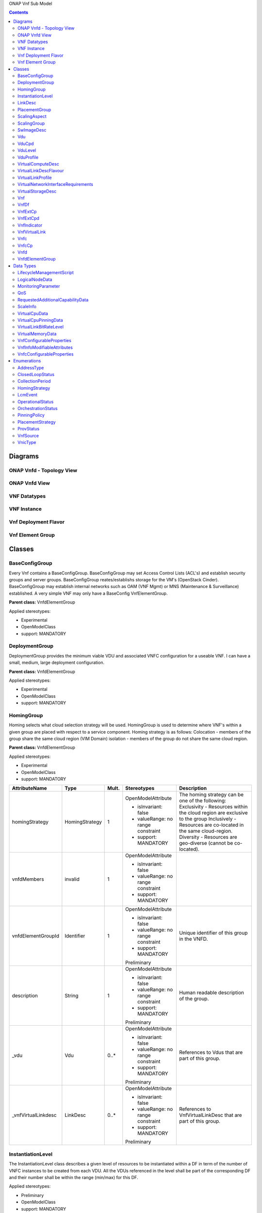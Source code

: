 .. Copyright 2018 (China Mobile)
.. This file is licensed under the CREATIVE COMMONS ATTRIBUTION 4.0 INTERNATIONAL LICENSE
.. Full license text at https://creativecommons.org/licenses/by/4.0/legalcode

ONAP Vnf Sub Model

.. contents::
   :depth: 3
..

Diagrams
========

ONAP Vnfd - Topology View
~~~~~~~~~~~~~~~~~~~~~~~~~

ONAP Vnfd View
~~~~~~~~~~~~~~

VNF Datatypes
~~~~~~~~~~~~~

VNF Instance
~~~~~~~~~~~~

Vnf Deployment Flavor
~~~~~~~~~~~~~~~~~~~~~

Vnf Element Group
~~~~~~~~~~~~~~~~~

Classes
=======

BaseConfigGroup
~~~~~~~~~~~~~~~

Every Vnf contains a BaseConfigGroup. BaseConfigGroup may set Access
Control Lists (ACL's) and establish security groups and server groups.
BaseConfigGroup reates/establishs storage for the VM's (OpenStack
Cinder). BaseConfigGroup may establish internal networks such as OAM
(VNF Mgmt) or MNS (Maintenance & Surveillance) established. A very
simple VNF may only have a BaseConfig VnfElementGroup.

**Parent class:** VnfdElementGroup

Applied stereotypes:

-  Experimental

-  OpenModelClass

-  support: MANDATORY

DeploymentGroup
~~~~~~~~~~~~~~~

DeploymentGroup provides the minimum viable VDU and associated VNFC
configuration for a useable VNF. I can have a small, medium, large
deployment configuration.

**Parent class:** VnfdElementGroup

Applied stereotypes:

-  Experimental

-  OpenModelClass

-  support: MANDATORY

HomingGroup
~~~~~~~~~~~

Homing selects what cloud selection strategy will be used. HomingGroup
is used to determine where VNF's within a given group are placed with
respect to a service component. Homing strategy is as follows:
Colocation - members of the group share the same cloud region (VIM
Domain) isolation - members of the group do not share the same cloud
region.

**Parent class:** VnfdElementGroup

Applied stereotypes:

-  Experimental

-  OpenModelClass

-  support: MANDATORY

.. list-table::
   :header-rows: 1

   * - **AttributeName**
     - **Type**
     - **Mult.**
     - **Stereotypes**
     - **Description**

   * - homingStrategy
     - HomingStrategy
     - 1
     - OpenModelAttribute

       -  isInvariant: false
       -  valueRange: no range constraint
       -  support: MANDATORY
     - The homing strategy can be one of the following:
       Exclusivity \- Resources within the cloud region are exclusive to the group
       Inclusively \- Resources are co-located in the same cloud-region.
       Diversity \- Resources are geo-diverse (cannot be co-located).

   * - vnfdMembers
     - invalid
     - 1
     - OpenModelAttribute

       -  isInvariant: false
       -  valueRange: no range constraint
       -  support: MANDATORY
     -

   * - vnfdElementGroupId
     - Identifier
     - 1
     - OpenModelAttribute

       -  isInvariant: false
       -  valueRange: no range constraint
       -  support: MANDATORY

       Preliminary
     - Unique identifier of this group in the VNFD.

   * - description
     - String
     - 1
     - OpenModelAttribute

       -  isInvariant: false
       -  valueRange: no range constraint
       -  support: MANDATORY

       Preliminary
     - Human readable description of the group.

   * - \_vdu
     - Vdu
     - 0..\*
     - OpenModelAttribute

       -  isInvariant: false
       -  valueRange: no range constraint
       -  support: MANDATORY

       Preliminary
     - References to Vdus that are part of this group.

   * - \_vnfVirtualLinkdesc
     - LinkDesc
     - 0..\*
     - OpenModelAttribute

       -  isInvariant: false
       -  valueRange: no range constraint
       -  support: MANDATORY

       Preliminary
     - References to VnfVirtualLinkDesc that are part of this group.


InstantiationLevel
~~~~~~~~~~~~~~~~~~

The InstantiationLevel class describes a given level of resources to be
instantiated within a DF in term of the number of VNFC instances to be
created from each VDU. All the VDUs referenced in the level shall be
part of the corresponding DF and their number shall be within the range
(min/max) for this DF.

Applied stereotypes:

-  Preliminary

-  OpenModelClass

-  support: MANDATORY

.. list-table::
   :header-rows: 1


   * - **AttributeName**
     - **Type**
     - **Mult.**
     - **Stereotypes**
     - **Description**

   * - levelId
     - Identifier
     - 1
     - OpenModelAttribute

       -  isInvariant: false
       -  valueRange: no range constraint
       -  support: MANDATORY

       Preliminary
     - Uniquely identifies a level with the DF.

   * - description
     - String
     - 1
     - OpenModelAttribute

       -  isInvariant: false
       -  valueRange: no range constraint
       -  support: MANDATORY

       Preliminary
     - Human readable description of the level.

   * - scaleInfo
     - ScaleInfo
     - 0..\*
     - OpenModelAttribute

       -  isInvariant: false
       -  valueRange: no range constraint
       -  support: MANDATORY

       Preliminary
     - Represents for each aspect the scale level that corresponds to this instantiationlevel.
       scaleInfo shall be present if the VNF supports scaling.

   * - \_vduLevel
     - VduLevel
     - 1..\*
     - OpenModelAttribute

       -  isInvariant: false
       -  valueRange: no range constraint
       -  support: MANDATORY

       Preliminary
     - Indicates the number of instance of this VDU to deploy for this level.

   * - virtualLinkBitRateLevel
     - VirtualLinkBitRateLevel
     - 0..\*
     - OpenModelAttribute

       -  isInvariant: false
       -  valueRange: no range constraint
       -  support: MANDATORY

       Preliminary
     - Specifies bitrate requirements applicable to virtual links created from particular virtual link descriptors for this level.
       
	   NOTE: If not present, it is assumed that the bitrate requirements can be derived from those specified in the VduCpd instances applicable to the internal VL. If present in both the InstantiationLevel and the VduCpd instances applicable to the internal VL, the highest value takes precedence.

LinkDesc
~~~~~~~~

A communication channel that connects two or more devices, nodes, or entities.

**Parent class:** ResourceDesc (ResourceSpecification)

Applied stereotypes:

-  OpenModelClass

-  support: MANDATORY

-  Preliminary

.. list-table::
   :header-rows: 1

   
   * - **AttributeName**
     - **Type**
     - **Mult.**
     - **Stereotypes**
     - **Description**

   * - virtualLinkDescId
     - Identifier
     - 1
     - OpenModelAttribute

       -  isInvariant: false

       -  valueRange: no range constraint

       -  support: MANDATORY

       Preliminary
     - Unique identifier of this internal VLD in VNFD.

   * - connectivityType
     - ConnectivityType
     - 1
     - OpenModelAttribute

       -  isInvariant: false

       -  valueRange: no range constraint

       -  support: MANDATORY

       Preliminary
     - Specifies the protocol exposed by a VL and the flow pattern supported by the VL.

   * - testAccess
     - String
     - 0..\*
     - OpenModelAttribute

       -  isInvariant: false

       -  valueRange: no range constraint

       -  support: MANDATORY

       Preliminary
     - Specifies test access facilities expected on the VL (e.g. none, passive monitoring, or active (intrusive) loopbacks at endpoints).

   * - description
     - String
     - 0..1
     - OpenModelAttribute

       -  isInvariant: false

       -  valueRange: no range constraint

       -  support: MANDATORY

       Preliminary
     - Provides human-readable information on the purpose of the VL (e.g. control plane traffic).

   * - monitoringParameter
     - MonitoringParameter
     - 0..\*
     - OpenModelAttribute

       -  isInvariant: false

       -  valueRange: no range constraint

       -  support: MANDATORY

       Preliminary
     - Defines the virtualised resources monitoring parameters on VLD level.

   * - \_virtuaLlinkDescFlavour
     - VirtualLinkDescFlavour
     - 1..\*
     - OpenModelAttribute

       -  isInvariant: false

       -  valueRange: no range constraint

       -  support: MANDATORY

       Preliminary
     - Describes a specific flavour of the VL with specific bitrate requirements.   

	 
PlacementGroup
~~~~~~~~~~~~~~

**Parent class:** VnfdElementGroup

Applied stereotypes:

-  Experimental

-  OpenModelClass

-  support: MANDATORY

.. list-table::
   :header-rows: 1


   * - **AttributeName**
     - **Type**
     - **Mult.**
     - **Stereotypes**
     - **Description**

   * - placementStrategy
     - PlacementStrategy
     - 1
     - OpenModelAttribute

       -  isInvariant: false
       -  valueRange: no range constraint
       -  support: MANDATORY
     -

   * - strategScope
     - invalid
     - 1
     - OpenModelAttribute

       -  isInvariant: false
       -  valueRange: no range constraint
       -  support: MANDATORY
     -

   * - vnfdElementGroupId
     - Identifier
     - 1
     - OpenModelAttribute

       -  isInvariant: false
       -  valueRange: no range constraint
       -  support: MANDATORY

       Preliminary
     - Unique identifier of this group in the VNFD.

   * - description
     - String
     - 1
     - OpenModelAttribute

       -  isInvariant: false
       -  valueRange: no range constraint
       -  support: MANDATORY

       Preliminary
     - Human readable description of the group.

   * - \_vdu
     - Vdu
     - 0..\*
     - OpenModelAttribute

       -  isInvariant: false
       -  valueRange: no range constraint
       -  support: MANDATORY

       Preliminary
     - References to Vdus that are part of this group.

   * - \_vnfVirtualLinkdesc
     - LinkDesc
     - 0..\*
     - OpenModelAttribute

       -  isInvariant: false
       -  valueRange: no range constraint
       -  support: MANDATORY

       Preliminary
     - References to VnfVirtualLinkDesc that are part of this group.

	 
ScalingAspect
~~~~~~~~~~~~~

The ScalingAspect class describes the details of an aspect used for
horizontal scaling.

Applied stereotypes:

-  Experimental

-  OpenModelClass

-  support: MANDATORY

ScalingGroup
~~~~~~~~~~~~

A ScalingGroup determines which VNFC's (VDU's) are scaled together based
on demand.

**Parent class:** VnfdElementGroup

Applied stereotypes:

-  Experimental

-  OpenModelClass

-  support: MANDATORY

SwImageDesc
~~~~~~~~~~~

The SwImageDesc information element describes requested additional
capability for a particular VDU. Such a capability may be for
acceleration or specific tasks. Storage not necessarily related to the
compute, may be Network Attached Storage (NAS) References:
tosca-nfv-YAML-v1.0-wd05-rev02 ETSI GS NFV-IFA 011 V2.1.3

Applied stereotypes:

-  Preliminary

-  OpenModelClass

-  support: MANDATORY

.. list-table::
   :header-rows: 1


   * - **AttributeName**
     - **Type**
     - **Mult.**
     - **Stereotypes**
     - **Description**

   * - id
     - Identifier
     - 1
     - OpenModelAttribute

       -  isInvariant: false
       -  valueRange: no range constraint
       -  support: MANDATORY

       Preliminary
     - The identifier of this software image.

   * - name
     - String
     - 1
     - OpenModelAttribute

       -  isInvariant: false
       -  valueRange: no range constraint
       -  support: MANDATORY

       Preliminary
     - The name of this software image.

   * - version
     - String
     - 1
     - OpenModelAttribute

       -  isInvariant: false
       -  valueRange: no range constraint
       -  support: MANDATORY

       Preliminary
     - The version of this software image.

   * - checksum
     - String
     - 1
     - OpenModelAttribute

       -  isInvariant: false
       -  valueRange: no range constraint
       -  support: MANDATORY

       Preliminary
     - The checksum of the software image file.

   * - containerFormat
     - String
     - 1
     - OpenModelAttribute

       -  isInvariant: false
       -  valueRange: no range constraint
       -  support: MANDATORY

       Preliminary
     - The container format describes the container file format in which software image is provided.

   * - diskFormat
     - String
     - 1
     - OpenModelAttribute

       -  isInvariant: false
       -  valueRange: no range constraint
       -  support: MANDATORY

       Preliminary
     - The disk format of a software image is the format of the underlying disk image.

   * - minRam
     - Number
     - 0..1
     - OpenModelAttribute

       -  isInvariant: false
       -  valueRange: no range constraint
       -  support: MANDATORY

       Preliminary
     - The minimal RAM requirement for this software image. The value of the "size" attribute of VirtualMemoryData of the Vdu referencing this
       SwImageDesc shall not be smaller than the value of minRam.

   * - minDisk
     - Number
     - 1
     - OpenModelAttribute

       -  isInvariant: false
       -  valueRange: no range constraint
       -  support: MANDATORY

       Preliminary
     - The minimal disk size requirement for this software image. The value of the "size of storage" attribute of the
       VirtualStorageDesc referencing this SwImageDesc shall not be smaller than the value of minDisk.

   * - size
     - Number
     - 1
     - OpenModelAttribute

       -  isInvariant: false
       -  valueRange: no range constraint
       -  support: MANDATORY

       Preliminary
     - The size of the software image.

   * - operatingSystem
     - String
     - 0..1
     - OpenModelAttribute

       -  isInvariant: false
       -  valueRange: no range constraint
       -  support: MANDATORY

       Preliminary
     - Identifies the operating system used in the software image. This attribute may also identify if a 32 bit or 64 bit software image is used.
       support:

   * - supportedVirtualisationEnvironment
     - String
     - 0..\*
     - OpenModelAttribute

       -  isInvariant: false
       -  valueRange: no range constraint
       -  support: MANDATORY

       Preliminary
     - Identifies the virtualisation environments (e.g. hypervisor) compatible with this software image.

   * - swImage
     - Identifier
     - 1
     - OpenModelAttribute

       -  isInvariant: false
       -  valueRange: no range constraint
       -  support: MANDATORY

       Preliminary
     - The minimal disk size requirement for this software image. The value of the "size of storage" attribute of the VirtualStorageDesc referencing this SwImageDesc
       shall not be smaller than the value of minDisk.


Vdu
~~~

The Virtualisation Deployment Unit (VDU) is a construct supporting the
description of the deployment and operational behavior of a VNFC. A VNFC
instance created based on the VDU maps to a single virtualisation
container (e.g. a VM). A VNFC will only be in one VNFDesc. If a vendor
wants to use the VNFC in mupliple VNFDesc (their product) they can do
so, but it will be 'repeated'. References:
tosca-nfv-YAML-v1.0-wd05-rev02 ETSI GS NFV-IFA 011 V2.1.3

Applied stereotypes:

-  Preliminary
-  OpenModelClass
-  support: MANDATORY

.. list-table::
   :header-rows: 1


   * - **AttributeName**
     - **Type**
     - **Mult.**
     - **Stereotypes**
     - **Description**

   * - vduId
     - Identifier
     - 1
     - OpenModelAttribute

       -  isInvariant: false
       -  valueRange: no range constraint
       -  support: MANDATORY

       Preliminary
     - Unique identifier of this Vdu in VNFD.

   * - name
     - String
     - 1
     - OpenModelAttribute

       -  isInvariant: false
       -  valueRange: no range constraint
       -  support: MANDATORY

       Preliminary
     - Human readable name of the Vdu.

   * - description
     - String
     - 1
     - OpenModelAttribute

       -  isInvariant: false
       -  valueRange: no range constraint
       -  support: MANDATORY

       Preliminary
     - Human readable description of the Vdu.

   * - bootOrder
     - KeyValuePair
     - 0..\*
     - OpenModelAttribute

       -  isInvariant: false
       -  valueRange: no range constraint
       -  support: MANDATORY

       Preliminary
     - Boot order of valid boot devices.
       
	   NOTE: If no boot order is defined the default boot order defined in the VIM or NFVI shall be used.

   * - nfviConstraint
     - KeyValuePair
     - 0..\*
     - OpenModelAttribute

       -  isInvariant: false
       -  valueRange: no range constraint
       -  support: MANDATORY

       Preliminary
     - Describes constraints on the NFVI for the VNFC instance(s) created from this Vdu. For example, aspects of a secure hosting environment
       for the VNFC instance that involve additional entities or processes.
       
	   NOTE: These are constraints other than stipulating that a VNFC instance has access to a certain resource, as a prerequisite to instantiation. The attributes virtualComputeDesc and virtualStorageDesc define the resources required for instantiation of the VNFC instance.

   * - monitoringParameter
     - MonitoringParameter
     - 0..\*
     - OpenModelAttribute

       -  isInvariant: false
       -  valueRange: no range constraint
       -  support: MANDATORY

       Preliminary
     - Defines the virtualised resources monitoring parameters on VDU level.

   * - injectFiles
     - String
     - 0..\*
     - OpenModelAttribute

       -  isInvariant: false
       -  valueRange: no range constraint
       -  support: MANDATORY

       Preliminary
     - Describes the information (e.g. URL) about the scripts, config drive metadata, etc. which can be used during Vdu booting process.

   * - configurableProperties
     - VnfcConfigurableProperties
     - 1
     - OpenModelAttribute

       -  isInvariant: false
       -  valueRange: no range constraint
       -  support: MANDATORY

       Preliminary
     - Describes the configurable properties of all VNFC instances based on this VDU.

   * - \_vduCpd
     - VduCpd
     - 1
     - OpenModelAttribute

       -  isInvariant: false
       -  valueRange: no range constraint
       -  support: MANDATORY

       Preliminary
     - Describes network connectivity between a VNFC instance (based on this Vdu) and an Virtual Link (VL).

   * - \_virtualComputeDesc
     - VirtualComputeDesc
     - 1..\*
     - OpenModelAttribute

       -  isInvariant: false
       -  valueRange: no range constraint
       -  support: MANDATORY

       Preliminary
     - Describes CPU, Memory and acceleration requirements of the Virtualisation Container realising this Vdu.

   * - \_virtualStorageDesc
     - VirtualStorageDesc
     - 0..\*
     - OpenModelAttribute

       -  isInvariant: false
       -  valueRange: no range constraint
       -  support: MANDATORY

       Preliminary
     - Describes storage requirements for a VirtualStorage instance attached to the virtualisation container created from
       virtualComputeDesc defined for this Vdu.

   * - \_swImageDesc
     - SwImageDesc
     - 0..1
     - OpenModelAttribute

       -  isInvariant: false
       -  valueRange: no range constraint
       -  support: MANDATORY

       Preliminary
     - Describes the software image which is directly loaded on the virtualisation
       container realising this Vdu.
       
	   NOTE: More software images can be attached to the virtualisation container using VirtualStorage resources.


VduCpd
~~~~~~

A VduCpd information element is a type of Cpd and describes network
connectivity between a VNFC instance (based on this VDU) and an internal
VL.

**Parent class:** Cpd

Applied stereotypes:

-  Preliminary

-  OpenModelClass

-  support: MANDATORY

.. list-table::
   :header-rows: 1


   * - **AttributeName**
     - **Type**
     - **Mult.**
     - **Stereotypes**
     - **Description**

   * - bitrateRequirement
     - Number
     - 0..1
     - OpenModelAttribute

       -  isInvariant: false
       -  valueRange: no range constraint
       -  support: MANDATORY

       Preliminary
     - Bitrate requirement on this CP.

   * - vnicName
     - String
     - 0..1
     - OpenModelAttribute

       -  isInvariant: false
       -  valueRange: no range constraint
       -  support: MANDATORY

       Preliminary
     - Describes the name of the vNIC this CP attaches to, e.g. eth0. It will be configured during the Vdu booting process.

   * - vnicOrder
     - String
     - 0..1
     - OpenModelAttribute

       -  isInvariant: false
       -  valueRange: no range constraint
       -  support: MANDATORY

       Preliminary
     - Describes the order to create the vNIC within the scope of this Vdu.

   * - vnicType
     - VnicType
     - 0..1
     - OpenModelAttribute

       -  isInvariant: false
       -  valueRange: no range constraint
       -  support: MANDATORY

       Preliminary
     - Describes the type of the vNIC this CP attaches to.

   * - \_virtualNetworkInterfaceRequirements
     - VirtualNetworkInterfaceRequirements
     - 0..\*
     - OpenModelAttribute

       -  isInvariant: false
       -  valueRange: no range constraint
       -  support: MANDATORY

       Preliminary
     - Specifies requirements on a virtual network interface realising the CPs instantiated from this CPD.

   * - cpdId
     - Identifier
     - 1
     - OpenModelAttribute

       -  isInvariant: false
       -  valueRange: no range constraint
       -  support: MANDATORY

       Preliminary
     - Identifier of this Cpd information element.

   * - cpRole
     - String
     - 0..1
     - OpenModelAttribute

       -  isInvariant: false
       -  valueRange: no range constraint
       -  support: MANDATORY

       Preliminary
     - Identifies the role of the port in the context of the traffic flow
       patterns in the VNF or parent NS. For example a VNF with a tree flow
       pattern within the VNF will have legal cpRoles of ROOT and LEAF.

   * - description
     - String
     - 0..1
     - OpenModelAttribute

       -  isInvariant: false
       -  valueRange: no range constraint
       -  support: MANDATORY

       Preliminary
     - Provides human-readable information on the purpose of the CP (e.g. CP for control plane traffic).

   * - cpProtocol
     - CpProtocolData
     - 1..\*
     - OpenModelAttribute

       -  isInvariant: false
       -  valueRange: no range constraint
       -  support: MANDATORY

       Preliminary
     - Identifies the protocol layering information the CP uses for connectivity
       purposes and associated information. There shall be one cpProtocol for each layer
       protocol as indicated by the attribute layerProtocol.

   * - trunkMode
     - Boolean
     - 1
     - OpenModelAttribute

       -  isInvariant: false
       -  valueRange: no range constraint
       -  support: MANDATORY

       Preliminary
     - Information about whether the CP instantiated from this CPD is in Trunk mode (802.1Q or other).

   * - allowedAddressData
     - AddressData
     - 0..\*
     - OpenModelAttribute

       -  isInvariant: false
       -  valueRange: no range constraint
       -  support: MANDATORY

       Preliminary
     - For specifying floating IP(s) to be shared among Cpds, which are reserved for vnfReservedCpd described in the VNFD.


VduLevel
~~~~~~~~

The VduLevel information element indicates for a given VDU in a given
level the number of instances to deploy.

Applied stereotypes:

-  Preliminary

-  OpenModelClass

-  support: MANDATORY

.. list-table::
   :header-rows: 1


   * - **AttributeName**
     - **Type**
     - **Mult.**
     - **Stereotypes**
     - **Description**

   * - vduId
     - Identifier
     - 1
     - OpenModelAttribute

       -  isInvariant: false
       -  valueRange: no range constraint
       -  support: MANDATORY

       Preliminary
     - Uniquely identifies a VDU.

   * - numberOfInstances
     - Integer
     - 1
     - OpenModelAttribute

       -  isInvariant: false
       -  valueRange: no range constraint
       -  support: MANDATORY

       Preliminary
     - Number of instances of VNFC based on this VDU to deploy for an instantiation level or for a scaling delta.


VduProfile
~~~~~~~~~~

The VduProfile describes additional instantiation data for a given VDU
used in a DF.

Applied stereotypes:

-  Preliminary

-  OpenModelClass

-  support: MANDATORY

.. list-table::
   :header-rows: 1


   * - **AttributeName**
     - **Type**
     - **Mult.**
     - **Stereotypes**
     - **Description**

   * - vdudId
     - Identifier
     - 1
     - OpenModelAttribute

       -  isInvariant: false
       -  valueRange: no range constraint
       -  support: MANDATORY

       Preliminary
     - Uniquely identifies a VDU.

   * - minNumberOfInstances
     - Integer
     - 1
     - OpenModelAttribute

       -  isInvariant: false
       -  valueRange: no range constraint
       -  support: MANDATORY

       Preliminary
     - Minimum number of instances of the VNFC based on this VDU that is permitted to exist for this flavour.

   * - maxNumberOfInstances
     - Integer
     - 1
     - OpenModelAttribute

       -  isInvariant: false
       -  valueRange: no range constraint
       -  support: MANDATORY

       Preliminary
     - Maximum number of instances of the VNFC based on this VDU that is permitted to exist for this flavour.

   * - localAffinityOrAntiAffinityRule
     - LocalAffinityOrAntiAffinityRule
     - 0..\*
     - OpenModelAttribute

       -  isInvariant: false
       -  valueRange: no range constraint
       -  support: MANDATORY

       Preliminary
     - Specifies affinity or anti-affinity rules applicable between the virtualisation containers (e.g. virtual machines)
       to be created based on this VDU.

   * - affinityOrAntiAffinityGroupId
     - Identifier
     - 0..\*
     - OpenModelAttribute

       -  isInvariant: false
       -  valueRange: no range constraint
       -  support: MANDATORY

       Preliminary
     - Identifier(s) of the affinity or anti-affinity group(s) the VDU belongs to.
       
	   NOTE: Each identifier references an affinity or anti-affinity group which expresses affinity or anti-affinity relationships between the virtualisation container(s) (e.g. virtual machine(s)) to be created using this VDU and the virtualisation container(s) (e.g. virtual machine(s)) to be created using other VDU(s) in the same group.

   * - watchdog
     - String
     - 0..1
     - OpenModelAttribute

       -  isInvariant: false
       -  valueRange: no range constraint
       -  support: MANDATORY

       Preliminary
     - Watchdog action to be triggered by the VIM for the VNF in case the heart beat fails, e.g. reset or hard shutdown, etc.

   * - vmBootUpTimeOut
     - Integer
     - 0..1
     - OpenModelAttribute

       -  isInvariant: false
       -  valueRange: no range constraint
       -  support: MANDATORY

       Preliminary
     - Timeout value for the VNFM to wait before the successful booting up of the VDU.


VirtualComputeDesc
~~~~~~~~~~~~~~~~~~

The VirtualComputeDesc information element supports the specification of
requirements related to virtual compute resources.

Applied stereotypes:

-  Preliminary

-  OpenModelClass

-  support: MANDATORY

.. list-table::
   :header-rows: 1


   * - **AttributeName**
     - **Type**
     - **Mult.**
     - **Stereotypes**
     - **Description**

   * - virtualComputeDescId
     - Identifier
     - 1
     - OpenModelAttribute

       -  isInvariant: false
       -  valueRange: no range constraint
       -  support: MANDATORY

       Preliminary
     - Unique identifier of this VirtualComputeDesc in the VNFD

   * - logicalNode
     - LogicalNodeData
     - 1..\*
     - OpenModelAttribute

       -  isInvariant: false
       -  valueRange: no range constraint
       -  support: MANDATORY

       Preliminary
     - The logical Node requirements.

   * - requestAdditionalCapabilities
     - RequestedAdditionalCapabilityData
     - 0..\*
     - OpenModelAttribute

       -  isInvariant: false
       -  valueRange: no range constraint
       -  support: MANDATORY

       Obsolete
     - Specifies requirements for additional capabilities. These may be for a range of purposes.
       One example is acceleration related capabilities.

   * - computeRequirements
     - KeyValuePair
     - 0..\*
     - OpenModelAttribute

       -  isInvariant: false
       -  valueRange: no range constraint
       -  support: MANDATORY

       Preliminary
     - Specifies compute requirements.

   * - virtualMemory
     - VirtualMemoryData
     - 1
     - OpenModelAttribute

       -  isInvariant: false
       -  valueRange: no range constraint
       -  support: MANDATORY

       Preliminary
     - The virtual memory of the virtualised compute.

   * - virtualCpu
     - VirtualCpuData
     - 1
     - OpenModelAttribute

       -  isInvariant: false
       -  valueRange: no range constraint
       -  support: MANDATORY

       Preliminary
     - The virtual CPU(s) of the virtualised compute.


VirtualLinkDescFlavour
~~~~~~~~~~~~~~~~~~~~~~

The VirtualLinkDescFlavour describes additional instantiation data for a
given internal VL used in a DF.

Applied stereotypes:

-  Preliminary

-  OpenModelClass

-  support: MANDATORY

.. list-table::
   :header-rows: 1


   * - **AttributeName**
     - **Type**
     - **Mult.**
     - **Stereotypes**
     - **Description**

   * - qos
     - QoS
     - 0..1
     - OpenModelAttribute

       -  isInvariant: false
       -  valueRange: no range constraint
       -  support: MANDATORY

       Preliminary
     - QoS of the VL.

   * - flavourId
     - Identifier
     - 1
     - OpenModelAttribute

       -  isInvariant: false
       -  valueRange: no range constraint
       -  support: MANDATORY

       Preliminary
     - Identifies a flavour within a VnfVirtualLinkDesc.


VirtualLinkProfile
~~~~~~~~~~~~~~~~~~

The VirtualLinkProfile describes additional instantiation data for a
given VL used in a DF.

Applied stereotypes:

-  Preliminary

-  OpenModelClass

-  support: MANDATORY

.. list-table::
   :header-rows: 1


   * - **AttributeName**
     - **Type**
     - **Mult.**
     - **Stereotypes**
     - **Description**

   * - localAffinityOrAntiAffinityRule
     - LocalAffinityOrAntiAffinityRule
     - 0..\*
     - OpenModelAttribute

       -  isInvariant: false
       -  valueRange: no range constraint
       -  support: MANDATORY

       Preliminary
     - Specifies affinity or anti-affinity rules applicable between the VLs based on this
       VnfVirtualLinkDesc. When the cardinality is greater than 1, both affinity rule(s) and anti-affinity
       rule(s) with different scopes are applicable to the VLs based on this VnfVirtualLinkDesc.

   * - affinityOrAntiAffinityGroupId
     - Identifier
     - 0..\*
     - OpenModelAttribute

       -  isInvariant: false
       -  valueRange: no range constraint
       -  support: MANDATORY

       Preliminary
     - Identifier(s) of the affinity or anti-affinity group(s) the VnfVirtualLinkDesc belongs to.
       
	   NOTE: Each identifier references an affinity or anti-affinity group which expresses affinity or anti-affinity relationship between the VL(s) using this VnfVirtualLinkDesc and the VL(s) using other VnfVirtualLinkDesc(s) in the same group.

   * - maxBitRateRequirements
     - LinkBitrateRequirements
     - 1
     - OpenModelAttribute

       -  isInvariant: false
       -  valueRange: no range constraint
       -  support: MANDATORY

       Preliminary
     - Specifies the minimum bitrate requirements for a VL instantiated
       according to this profile.

   * - minBitRateRequirements
     - LinkBitrateRequirements
     - 1
     - OpenModelAttribute

       -  isInvariant: false
       -  valueRange: no range constraint
       -  support: MANDATORY

       Preliminary
     - Specifies the minimum bitrate requirements for a VL instantiated according to this profile.

   * - initiationParameters
     - KeyValuePair
     - 0..\*
     - OpenModelAttribute

       -  isInvariant: false
       -  valueRange: no range constraint
       -  support: MANDATORY

       Preliminary
     - Specifies initiation parameters for the virtual link.

   * - networkType
     - NetworkType
     - 0..1
     - OpenModelAttribute

       -  isInvariant: false
       -  valueRange: no range constraint
       -  support: MANDATORY

       Preliminary
     - Type of the network

   * - dhcpEnabled
     - Boolean
     - 0..1
     - OpenModelAttribute

       -  isInvariant: false
       -  valueRange: no range constraint
       -  support: MANDATORY

       Preliminary
     - Indicating whether DHCP is enabled. Default is "FALSE" if not specified otherwise.

   * - vlanTransparent
     - Boolean
     - 0..1
     - OpenModelAttribute

       -  isInvariant: false
       -  valueRange: no range constraint
       -  support: MANDATORY

       Preliminary
     - Indicating whether "VLAN Transparent Mode" is supported.
       Default is "FALSE" if not specified otherwise.

   * - \_virtualLinkDescFlavour
     - VirtualLinkDescFlavour
     - 1
     - OpenModelAttribute

       -  isInvariant: false
       -  valueRange: no range constraint
       -  support: MANDATORY

       Preliminary
     - Identifies a flavour within the VnfVirtualLinkDesc.

   * - \_virtualLinkDesc
     - LinkDesc
     - 1
     - OpenModelAttribute

       -  isInvariant: false
       -  valueRange: no range constraint
       -  support: MANDATORY

       Preliminary
     - Uniquely identifies a Vnf VLD.


VirtualNetworkInterfaceRequirements
~~~~~~~~~~~~~~~~~~~~~~~~~~~~~~~~~~~

This class specifies requirements on a virtual network interface.

Applied stereotypes:

-  Preliminary

-  OpenModelClass

-  support: MANDATORY

.. list-table::
   :header-rows: 1


   * - **AttributeName**
     - **Type**
     - **Mult.**
     - **Stereotypes**
     - **Description**

   * - name
     - String
     - 0..1
     - OpenModelAttribute

       -  isInvariant: false
       -  valueRange: no range constraint
       -  support: MANDATORY

       Preliminary
     - Provides a human readable name for the requirement.

   * - description
     - String
     - 0..1
     - OpenModelAttribute

       -  isInvariant: false
       -  valueRange: no range constraint
       -  support: MANDATORY

       Preliminary
     - Provides a human readable description of the requirement.

   * - supportMandatory
     - Boolean
     - 1
     - OpenModelAttribute

       -  isInvariant: false
       -  valueRange: no range constraint
       -  support: MANDATORY

       Preliminary
     - Indicates whether fulfilling the constraint is mandatory (TRUE) for successful operation or
       desirable (FALSE).

   * - networkInterfaceRequirements
     - KeyValuePair
     - 0..\*
     - OpenModelAttribute

       -  isInvariant: false
       -  valueRange: no range constraint
       -  support: MANDATORY

       Preliminary
     - The network interface requirements. An element from an array of key-value pairs that
       articulate the network interface deployment requirements

   * - nicIoRequirements
     - LogicalNodeData
     - 0..1
     - OpenModelAttribute

       -  isInvariant: false
       -  valueRange: no range constraint
       -  support: MANDATORY

       Preliminary
     - This references (couples) the CPD with any logical node I/O requirements (for network devices) that may have been created.
       Linking these attributes is necessary so that so that I/O requirements
       that need to be articulated at the logical node level can be associated with the network interface requirements
       associated with the CPD.


VirtualStorageDesc
~~~~~~~~~~~~~~~~~~

Applied stereotypes:

-  Preliminary

-  OpenModelClass

-  support: MANDATORY

.. list-table::
   :header-rows: 1


   * - **AttributeName**
     - **Type**
     - **Mult.**
     - **Stereotypes**
     - **Description**

   * - id
     - Identifier
     - 1
     - OpenModelAttribute

       -  isInvariant: false
       -  valueRange: no range constraint
       -  support: MANDATORY

       Preliminary
     - Unique identifier of this VirtualStorageDesc in the VNFD.

   * - typeOfStorage
     - String
     - 1
     - OpenModelAttribute

       -  isInvariant: false
       -  valueRange: no range constraint
       -  support: MANDATORY

       Preliminary
     - Type of virtualised storage resource (e.g. volume, object).

   * - sizeOfStorage
     - Number
     - 1
     - OpenModelAttribute

       -  isInvariant: false
       -  valueRange: no range constraint
       -  support: MANDATORY

       Preliminary
     - Size of virtualised storage resource (e.g. size of volume, in GB).

   * - vduStorageRequirements
     - KeyValuePair
     - 0..\*
     - OpenModelAttribute

       -  isInvariant: false
       -  valueRange: no range constraint
       -  support: MANDATORY

       Preliminary
     - An array of key-value pairs that articulate the storage deployment requirements.

   * - rdmaEnabled
     - Boolean
     - 0..1
     - OpenModelAttribute

       -  isInvariant: false
       -  valueRange: no range constraint
       -  support: MANDATORY

       Obsolete
     - Indicate if the storage support RDMA.

   * - swImageDesc
     - Identifier
     - 0..1
     - OpenModelAttribute

       -  isInvariant: false
       -  valueRange: no range constraint
       -  support: MANDATORY

       Preliminary
     - Software image to be loaded on the VirtualStorage resource created
       based on this VirtualStorageDesc.

Vnf
~~~

An implementation of an NF that can be deployed on a Network Function
Virtualisation Infrastructure (NFVI).

Applied stereotypes:

-  Experimental

-  OpenModelClass

-  support: MANDATORY

.. list-table::
   :header-rows: 1


   * - **AttributeName**
     - **Type**
     - **Mult.**
     - **Stereotypes**
     - **Description**

   * - vnfInstanceId
     - Identifier
     - 1
     - OpenModelAttribute

       -  isInvariant: false
       -  valueRange: no range constraint
       -  support: MANDATORY

       Experimental
     - identifier of the VNF instance

   * - vnfInstanceName
     - String
     - 1..\*
     - OpenModelAttribute

       -  isInvariant: false
       -  valueRange: no range constraint
       -  support: MANDATORY

       Experimental
     - name of the VNF instance. Multiple names are possible.

   * - vnfProductName
     - String
     - 0..1
     - OpenModelAttribute

       -  isInvariant: false
       -  valueRange: no range constraint
       -  support: MANDATORY

       Experimental
     - name to identify the VNF Product, invariant for the VNF Product lifetime

   * - description
     - invalid
     - 0..1
     - OpenModelAttribute

       -  isInvariant: false
       -  valueRange: no range constraint
       -  support: MANDATORY

       Experimental
     - description of the VNF instance

   * - vnfProvider
     - invalid
     - 1
     - OpenModelAttribute

       -  isInvariant: false
       -  valueRange: no range constraint
       -  support: MANDATORY

       Experimental
     - provider of the VNF model

   * - vnfdId
     - Identifier
     - 1
     - OpenModelAttribute

       -  isInvariant: false
       -  valueRange: no range constraint
       -  support: MANDATORY

       Experimental
     - identifier of the VNF model

   * - vnfdVersion
     - String
     - 1
     - OpenModelAttribute

       -  isInvariant: false
       -  valueRange: no range constraint
       -  support: MANDATORY

       Experimental
     - version of the VNF model

   * - vnfSoftwareVersion
     - String
     - 1
     - OpenModelAttribute

       -  isInvariant: false
       -  valueRange: no range constraint
       -  support: MANDATORY

       Experimental
     - Software version of the VNF. This is changed when there is any change to the software that is included in the VNF package

   * - onboardedVnfPkgInfoId
     - Identifier
     - 1
     - OpenModelAttribute

       -  isInvariant: false
       -  valueRange: no range constraint
       -  support: MANDATORY

       Experimental
     - identifier of the specific VNF package on which the VNF instance is based

   * - availabilityZone
     - invalid
     - 1
     - OpenModelAttribute

       -  isInvariant: false
       -  valueRange: no range constraint
       -  support: MANDATORY

       Experimental
     - availability zone information of the VNF instance

   * - operationalStatus
     - OperationalStatus
     - 0..1
     - OpenModelAttribute

       -  isInvariant: false
       -  valueRange: no range constraint
       -  support: MANDATORY

       Experimental
     - indicator for whether the resource is considered operational.
       Valid values are in-service-path and out-of-service-path.

   * - orchestrationStatus
     - OrchestrationStatus
     - 1
     - OpenModelAttribute

       -  isInvariant: false
       -  valueRange: no range constraint
       -  support: MANDATORY

       Experimental
     - whether the VNF instance is instantiated

   * - oamlpv4Address
     - invalid
     - 0..1
     - OpenModelAttribute

       -  isInvariant: false
       -  valueRange: no range constraint
       -  support: MANDATORY

       Experimental
     - oam ip address, ipv4

   * - oamlpv6Address
     - invalid
     - 0..1
     - OpenModelAttribute

       -  isInvariant: false
       -  valueRange: no range constraint
       -  support: MANDATORY

       Experimental
     - oam ip address, ipv6

   * - instantiatedVnfInfo
     - invalid
     - 0..1
     - OpenModelAttribute

       -  isInvariant: false
       -  valueRange: no range constraint
       -  support: MANDATORY

       Experimental
     - information specific to an instantiated VNF instance, e.g., vm information

   * - inMaint
     - Boolean
     - 0..1
     - OpenModelAttribute

       -  isInvariant: false
       -  valueRange: no range constraint
       -  support: MANDATORY

       Experimental
     - whether the VNF instance is in maintenance mode, if yes, DCAE will not observe alarms/traps, etc.

   * - isClosedLoopDisabled
     - Boolean
     - 0..1
     - OpenModelAttribute

       -  isInvariant: false
       -  valueRange: no range constraint
       -  support: MANDATORY

       Experimental
     - whether closed loop function is enabled

   * - encryptedAccessFlag
     - Boolean
     - 0..1
     - OpenModelAttribute

       -  isInvariant: false
       -  valueRange: no range constraint
       -  support: MANDATORY

       Experimental
     - whether this VNF is accessed using SSH

   * - vnfConfigurableProperty
     - invalid
     - 0..1
     - OpenModelAttribute

       -  isInvariant: false
       -  valueRange: no range constraint
       -  support: MANDATORY

       Experimental
     - indicator for whether autoHeal and autoScale is enabled

   * - nfNamingCode
     - String
     - 1
     - OpenModelAttribute

       -  isInvariant: false
       -  valueRange: no range constraint
       -  support: MANDATORY

       Experimental
     - String assigned to this model used for naming purpose.

   * - vnfNamingPolicyId
     - String
     - 1
     - OpenModelAttribute

       -  isInvariant: false
       -  valueRange: no range constraint
       -  support: MANDATORY

       Experimental
     - Identifier of the policy which has the naming logic for this VNF instance

   * - vnfHomingPolicyId
     - String
     - 1
     - OpenModelAttribute

       -  isInvariant: false
       -  valueRange: no range constraint
       -  support: MANDATORY

       Experimental
     - Identifier of the policy which provides homing conditions.

   * - nfType
     - String
     - 1
     - OpenModelAttribute

       -  isInvariant: false
       -  valueRange: no range constraint
       -  support: MANDATORY

       Experimental
     - Generic description of the type of network function

   * - nfFunction
     - String
     - 1
     - OpenModelAttribute

       -  isInvariant: false
       -  valueRange: no range constraint
       -  support: MANDATORY

       Experimental
     - English description of network function that the specific VNF deployment is providing.

   * - nfRole
     - String
     - 1
     - OpenModelAttribute

       -  isInvariant: false
       -  valueRange: no range constraint
       -  support: MANDATORY

       Experimental
     - Role in the network this model will be providing

   * - closedLoopStatus
     - ClosedLoopStatus
     - 1
     - OpenModelAttribute

       -  isInvariant: false
       -  valueRange: no range constraint
       -  support: MANDATORY

       Experimental
     - Whether closed loop capabilities are enabled for this or not.

   * - \_nfc(vnfcinstance)
     - Vnfc
     - 1..\*
     - OpenModelAttribute

       -  isInvariant: false
       -  valueRange: no range constraint
       -  support: MANDATORY

       Experimental
     - Relatonship to the NF components that are part of this VNF.

   * - \_vnfd
     - Vnfd
     - 1
     - OpenModelAttribute

       -  isInvariant: false
       -  valueRange: no range constraint
       -  support: MANDATORY

       Experimental
     - Relationship to the VNF descriptor

   * - \_vnfvirtuallink
     - VnfVirtualL ink
     - 0..\*
     - OpenModelAttribute

       -  isInvariant: false
       -  valueRange: no range constraint
       -  support: MANDATORY

       Experimental
     - Relationship to VnfVirtualLink


VnfDf
~~~~~

The VnfDf describes a specific deployment version of a VNF.

Applied stereotypes:

-  Preliminary

-  OpenModelClass

-  support: MANDATORY

.. list-table::
   :header-rows: 1


   * - **AttributeName**
     - **Type**
     - **Mult.**
     - **Stereotypes**
     - **Description**

   * - flavorId
     - Identifier
     - 1
     - OpenModelAttribute

       -  isInvariant: false
       -  valueRange: no range constraint
       -  support: MANDATORY

       Preliminary
     - Identifier of this DF within the VNFD.

   * - description
     - String
     - 1
     - OpenModelAttribute

       -  isInvariant: false
       -  valueRange: no range constraint
       -  support: MANDATORY

       Preliminary
     - Human readable description of the DF.

   * - \_virtuaLlinkProfile
     - VirtualLinkProfile
     - 0..\*
     - OpenModelAttribute

       -  isInvariant: false
       -  valueRange: no range constraint
       -  support: MANDATORY

       Preliminary
     - Defines the internal VLD along with additional data which is used in this DF.
       
	   NOTE 1: This allows for different VNF internal topologies between DFs.
	   
	   NOTE 2: virtualLink Profile needs to be provided for all VLs that the CPs of the VDUs in the VDU profiles connect to.

   * - \_instantiationLevel
     - InstantiationLevel
     - 1..\*
     - OpenModelAttribute

       -  isInvariant: false
       -  valueRange: no range constraint
       -  support: MANDATORY

       Preliminary
     - Describes the various levels of resources that can be used to instantiate the VNF using this flavour.
       Examples: Small, Medium, Large. If there is only one "instantiationLevel" entry, it shall be treated as
       the default instantiation level for this DF.

   * - \_affinityOrAntiAffinityGroup
     - AffinityOrAntiAffinityGroup
     - 0..\*
     - OpenModelAttribute

       -  isInvariant: false
       -  valueRange: no range constraint
       -  support: MANDATORY

       Preliminary
     - Specifies affinity or anti-affinity relationship applicable between the virtualisation containers
       (e.g. virtual machines) to be created using different VDUs or internal VLs to be created using
       different VnfVirtualLinkDesc(s) in the same affinity or anti-affinity group.
       
	   NOTE: In the present specification, including either VDU(s) or VnfVirtualLinkDesc(s) into the same affinity or anti-affinity group is supported. Extension to support including both VDU(s) and VnfVirtualLinkDesc(s) into the same affinity or anti-affinity group is left for future specification.

   * - \_scalingAspect
     - ScalingAspect
     - 0..\*
     - OpenModelAttribute

       -  isInvariant: false
       -  valueRange: no range constraint
       -  support: MANDATORY

       Preliminary
     - The scaling aspects supported by this DF of the VNF.
       scalingAspect shall be present if the VNF supports scaling.

   * - \_vduProfile
     - VduProfile
     - 1..\*
     - OpenModelAttribute

       -  isInvariant: false
       -  valueRange: no range constraint
       -  support: MANDATORY

       Preliminary
     - Describes additional instantiation data for the VDUs used in this flavor.

   * - \_placementGroup
     - PlacementGroup
     - 0..\*
     - OpenModelAttribute

       -  isInvariant: false
       -  valueRange: no range constraint
       -  support: MANDATORY

       Preliminary
     - Determine where VNFC's (VDU's) are placed with respect to the VNF

   * - \_baseConfigGroup
     - BaseConfigGroup
     - 1
     - OpenModelAttribute

       -  isInvariant: false
       -  valueRange: no range constraint
       -  support: MANDATORY

       Preliminary
     - BaseConfigGroup may set Access Control Lists (ACL's) and establish security
       groups and server groups.
       BaseConfigGroup creates/establishs storage for the VM's (OpenStack Cinder).
       BaseConfigGroup may establish internal networks such as OAM (VNF Mgmt) or MNS
       (Maintenance & Surveillance) established.

   * - \_deploymentGroup
     - DeploymentGroup
     - 0..\*
     - OpenModelAttribute

       -  isInvariant: false
       -  valueRange: no range constraint
       -  support: MANDATORY

       Preliminary
     - DeploymentGroup provides the minimum viable VDU and associated VNFC configuration
       for a useable VNF.

   * - \_scalinggroup
     - ScalingGroup
     - 0..\*
     - OpenModelAttribute

       -  isInvariant: false
       -  valueRange: no range constraint
       -  support: MANDATORY

       Preliminary
     - Identifies the vaious scaling groups within the VNF which identify which vnfcs that need to be scaled together.


VnfExtCp
~~~~~~~~

Describes an external CP exposed by a VNF.

**Parent class:** Cp

Applied stereotypes:

-  OpenModelClass

-  support: MANDATORY

VnfExtCpd
~~~~~~~~~

Applied stereotypes:

-  Preliminary

-  OpenModelClass

-  support: MANDATORY

.. list-table::
   :header-rows: 1


   * - **AttributeName**
     - **Type**
     - **Mult.**
     - **Stereotypes**
     - **Description**

   * - \_virtualNetworkInterfaceRequirements
     - VirtualNetworkInterfaceRequirements
     - 0..\*
     - OpenModelAttribute

       -  isInvariant: false
       -  valueRange: no range constraint
       -  support: MANDATORY

       Preliminary
     - Specifies requirements on a virtual network interface realising the CPs instantiated from this CPD.
	   
	   NOTE: In case of referencing an intCpd via its identifier, the virtualNetworkInterfaceRequirements attribute of the referenced intCpd applies.

   * - \_vduCpd
     - VduCpd
     - 0..1
     - OpenModelAttribute

       -  isInvariant: false
       -  valueRange: no range constraint
       -  support: MANDATORY

       Preliminary
     - Reference to the internal VDU CPD which is used to instantiate internal CPs. These internal CPs are, in turn,
       exposed as external CPs defined by this external CPD.


VnfIndicator
~~~~~~~~~~~~

The VnfIndicator information element defines the indicator the VNF
supports.

Applied stereotypes:

-  Preliminary

-  OpenModelClass

-  support: MANDATORY

.. list-table::
   :header-rows: 1


   * - **AttributeName**
     - **Type**
     - **Mult.**
     - **Stereotypes**
     - **Description**

   * - id
     - Identifier
     - 1
     - OpenModelAttribute

       -  isInvariant: false
       -  valueRange: no range constraint
       -  support: MANDATORY

       Preliminary
     - Unique identifier.

   * - name
     - String
     - 0..1
     - OpenModelAttribute

       -  isInvariant: false
       -  valueRange: no range constraint
       -  support: MANDATORY

       Preliminary
     - The human readable name of the VnfIndicator.

   * - indicatorValue
     - String
     - 1..\*
     - OpenModelAttribute

       -  isInvariant: false
       -  valueRange: no range constraint
       -  support: MANDATORY

       Preliminary
     - Defines the allowed values or value ranges of this indicator.

   * - source
     - VnfSource
     - 1
     - OpenModelAttribute

       -  isInvariant: false
       -  valueRange: no range constraint
       -  support: MANDATORY

       Preliminary
     - Describe the source of the indicator. This tells the consumer where to send the
       subscription request.


VnfVirtualLink
~~~~~~~~~~~~~~

**Parent class:** VirtualLink

Applied stereotypes:

-  OpenModelClass

-  support: MANDATORY

Vnfc
~~~~

An internal component of a VNF providing a VNF Provider a defined
sub-set of that VNF's functionality, with the main characteristic that a
single instance of this component maps 1:1 against a single
Virtualisation Container.

Applied stereotypes:

-  Experimental

-  OpenModelClass

-  support: MANDATORY

.. list-table::
   :header-rows: 1


   * - **AttributeName**
     - **Type**
     - **Mult.**
     - **Stereotypes**
     - **Description**

   * - vnfcInstanceId
     - Identifier
     - 1
     - OpenModelAttribute

       -  isInvariant: false
       -  valueRange: no range constraint
       -  support: MANDATORY

       Experimental
     - identifier of the NFC instance

   * - nfcNamingCode
     - String
     - 0..1
     - OpenModelAttribute

       -  isInvariant: false
       -  valueRange: no range constraint
       -  support: MANDATORY

       Experimental
     - short code of the NFC instance

   * - description
     - invalid
     - 0..1
     - OpenModelAttribute

       -  isInvariant: false
       -  valueRange: no range constraint
       -  support: MANDATORY

       Experimental
     - description of the NFC instance

   * - vdudId
     - Identifier
     - 1
     - OpenModelAttribute

       -  isInvariant: false
       -  valueRange: no range constraint
       -  support: MANDATORY

       Experimental
     - identifier of the model of the NFC instance

   * - l3InterfaceIpv4AddressList
     - invalid
     - 0..\*
     - OpenModelAttribute

       -  isInvariant: false
       -  valueRange: no range constraint
       -  support: MANDATORY

       Experimental
     - layer-3 interface addresses, ipv4

   * - l3InterfaceIpv6AddressList
     - invalid
     - 0..\*
     - OpenModelAttribute

       -  isInvariant: false
       -  valueRange: no range constraint
       -  support: MANDATORY

       Experimental
     - layer-3 interface addresses, ipv6

   * - vnfcState
     - invalid
     - 0..1
     - OpenModelAttribute

       -  isInvariant: false
       -  valueRange: no range constraint
       -  support: MANDATORY

       Experimental
     - operating status of the VM valid value example:
       STARTED (POWER_ON),
       STOPPED (POWER_OFF)

   * - inMaint
     - Boolean
     - 0..1
     - OpenModelAttribute

       -  isInvariant: false
       -  valueRange: no range constraint
       -  support: MANDATORY

       Experimental
     - whether the NFC instance is in maintenance mode, if yes, DCAE will not observe alarms/traps, etc.

   * - isClosedLoopDisabled
     - Boolean
     - 0..1
     - OpenModelAttribute

       -  isInvariant: false
       -  valueRange: no range constraint
       -  support: MANDATORY

       Experimental
     - whether closed loop function is enabled

   * - vnfcInstanceName
     - String
     - 1..\*
     - OpenModelAttribute

       -  isInvariant: false
       -  valueRange: no range constraint
       -  support: MANDATORY

       Experimental
     - An intelligent or human readable name of the vnfc instance. Multiple names are possible.

   * - \_vnfcCp
     - VnfcCp
     - 1..\*
     - OpenModelAttribute

       -  isInvariant: false
       -  valueRange: no range constraint
       -  support: MANDATORY

       Experimental
     - Reference to the connection points of the vnfc

   * - vnfcNamingPolicyId
     - String
     - 1
     - OpenModelAttribute

       -  isInvariant: false
       -  valueRange: no range constraint
       -  support: MANDATORY

       Experimental
     - Identifier of the policy which has the naming logic for this VNFC instance

   * - nfcFunction
     - String
     - 1
     - OpenModelAttribute

       -  isInvariant: false
       -  valueRange: no range constraint
       -  support: MANDATORY

       Experimental
     - English description of network function component that the specific VNFC deployment is providing.

   * - operationalStatus
     - OperationalStatus
     - 1
     - OpenModelAttribute

       -  isInvariant: false
       -  valueRange: no range constraint
       -  support: MANDATORY

       Experimental
     - indicator for whether the resource is considered operational.
       Valid values are in-service-path and out-of-service-path.

   * - orchestrationStatus
     - OrchestrationStatus
     - 1
     - OpenModelAttribute

       -  isInvariant: false
       -  valueRange: no range constraint
       -  support: MANDATORY

       Experimental
     - whether the VNFC instance is instantiated

   * - closedLoopStatus
     - ClosedLoopStatus
     - 1
     - OpenModelAttribute

       -  isInvariant: false
       -  valueRange: no range constraint
       -  support: MANDATORY

       Experimental
     - Whether closed loop capabilities are enabled for this or not.

   * - \_vdu
     - Vdu
     - 1
     - OpenModelAttribute

       -  isInvariant: false
       -  valueRange: no range constraint
       -  support: MANDATORY

       Experimental
     - Reference to the VDU


VnfcCp
~~~~~~

**Parent class:** Cp

Applied stereotypes:

-  Experimental

-  OpenModelClass

-  support: MANDATORY

Vnfd
~~~~

A Vnfd, or VNF Descriptor, is template which describes a VNF in terms of
deployment and operational behaviour requirements. It also contains
connectivity, interface and virtualised resource requirements.
References: tosca-nfv-YAML-v1.0-wd05-rev02 (tosca.nodes.nfv.vnfd, but
node details are not defined) ETSI GS NFV-IFA 011 V2.1.3 (VNFD)

**Parent class:** NetworkFunctionDesc

Applied stereotypes:

-  Preliminary

-  OpenModelClass

-  support: MANDATORY

.. list-table::
   :header-rows: 1


   * - **AttributeName**
     - **Type**
     - **Mult.**
     - **Stereotypes**
     - **Description**

   * - vnfProvider
     - String
     - 1
     - OpenModelAttribute

       -  isInvariant: false
       -  valueRange: no range constraint
       -  support: MANDATORY

       Preliminary
     - Provider of the VNF and of the VNFD.

   * - vnfProductName
     - String
     - 1
     - OpenModelAttribute

       -  isInvariant: false
       -  valueRange: no range constraint
       -  support: MANDATORY

       Preliminary
     - Name to identify the VNF Product.
       Invariant for the VNF Product lifetime.

   * - vnfSoftwareVersion
     - String
     - 1
     - OpenModelAttribute

       -  isInvariant: false
       -  valueRange: no range constraint
       -  support: MANDATORY

       Preliminary
     - Software version of the VNF.
       This is changed when there is any change to the
       software that is included in the VNF Package.

   * - vnfdVersion
     - String
     - 1
     - OpenModelAttribute

       -  isInvariant: false
       -  valueRange: no range constraint
       -  support: MANDATORY

       Preliminary
     - Identifies the version of the VNFD.

   * - vnfProductInfoName
     - String
     - 0..1
     - OpenModelAttribute

       -  isInvariant: false
       -  valueRange: no range constraint
       -  support: MANDATORY

       Preliminary
     - Human readable name for the VNF Product.
       Can change during the VNF Product lifetime.

   * - vnfProductInfoDescription
     - String
     - 0..1
     - OpenModelAttribute

       -  isInvariant: false
       -  valueRange: no range constraint
       -  support: MANDATORY

       Preliminary
     - Human readable description of the VNF Product.
       Can change during the VNF Product lifetime.

   * - vnfmInfo
     - String
     - 0..\*
     - OpenModelAttribute

       -  isInvariant: false
       -  valueRange: no range constraint
       -  support: MANDATORY

       Preliminary
     - Identifies VNFM(s) compatible with the VNF described in this version of the VNFD.

   * - localizationLanguage
     - String
     - 0..\*
     - OpenModelAttribute

       -  isInvariant: false
       -  valueRange: no range constraint
       -  support: MANDATORY

       Preliminary
     - Information about localization languages of the VNF (includes e.g. strings in the VNFD).
       
	   NOTE: This allows to provide one or more localization languages to support selecting a specific localization language at VNF instantiation time.

   * - modifiableAttributes
     - VnfInfoModifiableAttributes
     - 0..1
     - OpenModelAttribute

       -  isInvariant: false
       -  valueRange: no range constraint
       -  support: MANDATORY

       Preliminary
     - Defines the VNF-specific extension and metadata attributes of the VnfInfo that are writeable via the
       ModifyVnfInfo operation.

   * - vnfdId
     - Identifier
     - 1
     - OpenModelAttribute

       -  isInvariant: false
       -  valueRange: no range constraint
       -  support: MANDATORY

       Preliminary
     - Identifier of this VNFD information element. This attribute shall be globally unique.
       
	   NOTE: The VNFD Identifier shall be used as the unique identifier of the VNF Package that contains this VNFD. Any modification of the content of the VNFD or the VNF Package shall result in a new VNFD Identifier.

   * - defaultLocalizationLanguage
     - String
     - 0..1
     - OpenModelAttribute

       -  isInvariant: false
       -  valueRange: no range constraint
       -  support: MANDATORY

       Preliminary
     - Information about localization languages of the VNF (includes e.g. strings in the VNFD).
       
	   NOTE: This allows to provide one or more localization languages to support selecting a specific localization language at VNF instantiation time.

   * - configurableProperties
     - VnfConfigurableProperties
     - 0..1
     - OpenModelAttribute

       -  isInvariant: false
       -  valueRange: no range constraint
       -  support: MANDATORY

       Preliminary
     - Describes the configurable properties of the VNF (e.g. related to auto scaling and auto healing).

   * - lifecycleManagementScript
     - LifecycleManagementScript
     - 0..\*
     - OpenModelAttribute

       -  isInvariant: false
       -  valueRange: no range constraint
       -  support: MANDATORY

       Preliminary
     - Includes a list of events and corresponding management scripts performed for the VNF.

   * - logo
     - String
     - 0..1
     - OpenModelAttribute

       -  isInvariant: false
       -  valueRange: no range constraint
       -  support: MANDATORY

       Preliminary
     - File path of the vendor specified logo.

   * - guide
     - String
     - 0..1
     - OpenModelAttribute

       -  isInvariant: false
       -  valueRange: no range constraint
       -  support: MANDATORY

       Preliminary
     - UUID of the vendor guide/documentation which is attached to VNF and can be downloaded from the model.

   * - \_vdu
     - Vdu
     - 1..\*
     - OpenModelAttribute

       -  isInvariant: false
       -  valueRange: no range constraint
       -  support: MANDATORY

       Preliminary
     - Virtualisation Deployment Unit.

   * - \_vnfExtCpd
     - VnfExtCpd
     - 1..\*
     - OpenModelAttribute

       -  isInvariant: false
       -  valueRange: no range constraint
       -  support: MANDATORY

       Preliminary
     - Describes external interface(s) exposed by this VNF enabling connection with a VL.

   * - \_deploymentFlavour
     - VnfDf
     - 1..\*
     - OpenModelAttribute

       -  isInvariant: false
       -  valueRange: no range constraint
       -  support: MANDATORY

       Preliminary
     - Describes specific DF(s) of a VNF with specific requirements for capacity and performance.

   * - \_vnfIndicator
     - VnfIndicator
     - 0..\*
     - OpenModelAttribute

       -  isInvariant: false
       -  valueRange: no range constraint
       -  support: MANDATORY

       Preliminary
     - Declares the VNF indicators that are supported by this VNF.

   * - \_virtualComputeDesc
     - VirtualComputeDesc
     - 0..\*
     - OpenModelAttribute

       -  isInvariant: false
       -  valueRange: no range constraint
       -  support: MANDATORY

       Preliminary
     - Defines descriptors of virtual compute resources to be used by the VNF.

   * - \_virtualStorageDesc
     - VirtualStorageDesc
     - 0..\*
     - OpenModelAttribute

       -  isInvariant: false
       -  valueRange: no range constraint
       -  support: MANDATORY

       Preliminary
     - Defines descriptors of virtual storage resources to be used by the VNF.

   * - \_intVirtuallinkdesc
     - LinkDesc
     - 0..\*
     - OpenModelAttribute

       -  isInvariant: false
       -  valueRange: no range constraint
       -  support: MANDATORY

       Preliminary
     - Represents the type of network connectivity mandated by the VNF provider
       between two or more CPs which includes at least one internal CP.

   * - \_vnfReservedCpd
     - VduCpd
     - 0..\*
     - OpenModelAttribute

       -  isInvariant: false
       -  valueRange: no range constraint
       -  support: MANDATORY

       Preliminary
     - Reserved IP Address for VNF which is not bounded to any
       specific VNFC, but assigned manually from outside and potentially
       shared as a floating IP among VNFCs.

   * - \_elementGroup
     - VnfdElementGroup
     - 0..\*
     - OpenModelAttribute

       -  isInvariant: false
       -  valueRange: no range constraint
       -  support: MANDATORY

       Preliminary
     - Describes the associated elements of a VNFD for a certain purpose
       during VNF lifecycle management.


VnfdElementGroup
~~~~~~~~~~~~~~~~

A VNFD Element Group is a mechanism for associating elements of a VNFD
(Vdus and VnfVirtualLinkDesc(s)) for a certain purpose, for example,
scaling aspects. A given element can belong to multiple groups.

Applied stereotypes:

-  Preliminary

-  OpenModelClass

-  support: MANDATORY

.. list-table::
   :header-rows: 1


   * - **AttributeName**
     - **Type**
     - **Mult.**
     - **Stereotypes**
     - **Description**

   * - vnfdElementGroupId
     - Identifier
     - 1
     - OpenModelAttribute

       -  isInvariant: false
       -  valueRange: no range constraint
       -  support: MANDATORY

       Preliminary
     - Unique identifier of this group in the VNFD.

   * - description
     - String
     - 1
     - OpenModelAttribute

       -  isInvariant: false
       -  valueRange: no range constraint
       -  support: MANDATORY

       Preliminary
     - Human readable description of the group.

   * - \_vdu
     - Vdu
     - 0..\*
     - OpenModelAttribute

       -  isInvariant: false
       -  valueRange: no range constraint
       -  support: MANDATORY

       Preliminary
     - References to Vdus that are part of this group.

   * - \_vnfVirtualLinkdesc
     - LinkDesc
     - 0..\*
     - OpenModelAttribute

       -  isInvariant: false
       -  valueRange: no range constraint
       -  support: MANDATORY

       Preliminary
     - References to VnfVirtualLinkDesc that are part of this group.


Data Types
==========

LifecycleManagementScript
~~~~~~~~~~~~~~~~~~~~~~~~~

.. list-table::
   :header-rows: 1


   * - **AttributeName**
     - **Type**
     - **Mult.**
     - **Access**
     - **Stereotypes**
     - **Description**

   * - event
     - LcmEvent
     - 0..\*
     - RW
     - OpenModelAttribute

       -  isInvariant: false
       -  valueRange: no range constraint
       -  support: MANDATORY

       Preliminary
     - Describes VNF lifecycle event(s) or an external stimulus detected on a VNFM reference point.

   * - icmTransitionEvent
     - String
     - 0..\*
     - RW
     - OpenModelAttribute

       -  isInvariant: false
       -  valueRange: no range constraint
       -  support: MANDATORY

       Preliminary
     - Describes the transition VNF lifecycle event(s) that cannot be mapped to any of
       the enumerated values defined for the event attribute.
       
	   NOTE: At least one of these two attributes shall be included.

   * - script
     - String
     - 1
     - RW
     - OpenModelAttribute

       -  isInvariant: false
       -  valueRange: no range constraint
       -  support: MANDATORY

       Preliminary
     - Information to locate a VNF LCM script (e.g. written in a DSL as specified in requirement VNF_PACK.LCM.001)
       triggered to react to one of the events listed in the event attribute.

   * - scriptDsl
     - String
     - 1
     - RW
     - OpenModelAttribute

       -  isInvariant: false
       -  valueRange: no range constraint
       -  support: MANDATORY

       Preliminary
     - Defines the domain specific language (i.e. the type) of script that is provided.
       Types of scripts could include bash, python, etc.

   * - scriptInput
     - KeyValuePair
     - 0..\*
     - RW
     - OpenModelAttribute

       -  isInvariant: false
       -  valueRange: no range constraint
       -  support: MANDATORY

       Preliminary
     - Array of KVP requirements with the key as the parameter name and the value as the parameter that need to be passed as an input to the script.
       
	   NOTE: The scriptInput values are passed to the scripts in addition to the parameters received in the operation invocation request or indicator value change.


LogicalNodeData
~~~~~~~~~~~~~~~

This information element describes compute, memory and I/O requirements
that are to be associated with the logical node of infrastructure. The
logical node requirements are a sub-component of the VDU level
requirements. As an example for illustration purposes, a logical node
correlates to the concept of a NUMA cell in libvirt terminology.

.. list-table::
   :header-rows: 1


   * - **AttributeName**
     - **Type**
     - **Mult.**
     - **Access**
     - **Stereotypes**
     - **Description**

   * - logicalNodeRequirement
     - KeyValuePair
     - 0..\*
     - RW
     - OpenModelAttribute

       -  isInvariant: false
       -  valueRange: no range constraint
       -  support: MANDATORY

       Preliminary
     - The logical node-level compute, memory and I/O requirements. An array of key-value pairs
       that articulate the deployment requirements. This could include the number of CPU cores
       on this logical node, a memory configuration specific to a logical node (e.g. such as
       available in the Linux kernel via the libnuma library) or a requirement related to the
       association of an I/O device with the logical node.


MonitoringParameter
~~~~~~~~~~~~~~~~~~~

Specifies the virtualised resource related performance metric to be
tracked by the VNFM, e.g. for auto-scaling purposes. The VNFM collects
the values of performance metrics identified by this information element
from the VIM(s) using one or more locally initiated PM Jobs. These
values can be used as inputs to auto-scaling rules.

.. list-table::
   :header-rows: 1


   * - **AttributeName**
     - **Type**
     - **Mult.**
     - **Access**
     - **Stereotypes**
     - **Description**

   * - id
     - Identifier
     - 1
     - RW
     - OpenModelAttribute

       -  isInvariant: false
       -  valueRange: no range constraint
       -  support: MANDATORY

       Preliminary
     - Unique identifier of the monitoring parameter.

   * - name
     - String
     - 0..1
     - RW
     - OpenModelAttribute

       -  isInvariant: false
       -  valueRange: no range constraint
       -  support: MANDATORY

       Preliminary
     - Human readable name of the monitoring parameter.

   * - performanceMetric
     - String
     - 1
     - RW
     - OpenModelAttribute

       -  isInvariant: false
       -  valueRange: no range constraint
       -  support: MANDATORY

       Preliminary
     -

   * - collectionPeriod
     - invalid
     - 0..1
     - RW
     - OpenModelAttribute

       -  isInvariant: false
       -  valueRange: no range constraint
       -  support: MANDATORY

       Preliminary
     - An attribute that describes the recommended periodicity at which to collect the performance information.
       VNFM determines if this parameter is considered. The vendor may provide this information as a guidance for
       creating PmJobs if needed.
       
	   NOTE: The MANO or NFVI may not support the recommended collectionPeriod based on their functionalities, and can reject the requests based on the recommended collectionPeriod in this case.


QoS
~~~

The QoS information element describes QoS data for a given VL used in a
DF.

.. list-table::
   :header-rows: 1


   * - **AttributeName**
     - **Type**
     - **Mult.**
     - **Access**
     - **Stereotypes**
     - **Description**

   * - latency
     - Number
     - 1
     - RW
     - OpenModelAttribute

       -  isInvariant: false
       -  valueRange: no range constraint
       -  support: MANDATORY

       Preliminary
     - Maximum latency in ms.

   * - packetDelayVariation
     - Number
     - 1
     - RW
     - OpenModelAttribute

       -  isInvariant: false
       -  valueRange: no range constraint
       -  support: MANDATORY

       Preliminary
     - Maximum jitter in ms.

   * - packetLossRatio
     - Number
     - 0..1
     - RW
     - OpenModelAttribute

       -  isInvariant: false
       -  valueRange: no range constraint
       -  support: MANDATORY

       Preliminary
     - Maximum packet loss ratio. Cardinality is 0 if no packetLossRatio requirement exists.


RequestedAdditionalCapabilityData
~~~~~~~~~~~~~~~~~~~~~~~~~~~~~~~~~

This information element describes requested additional capability for a
particular VDU. Such a capability may be for acceleration or specific
tasks.

.. list-table::
   :header-rows: 1


   * - **AttributeName**
     - **Type**
     - **Mult.**
     - **Access**
     - **Stereotypes**
     - **Description**

   * - supportMandatory
     - Boolean
     - 1
     - RW
     - OpenModelAttribute

       -  isInvariant: false
       -  valueRange: no range constraint
       -  support: MANDATORY

       Obsolete
     - Indicates whether the requested additional capability is mandatory for successful operation.

   * - requestedAdditionalCapabilityName
     - String
     - 1
     - RW
     - OpenModelAttribute

       -  isInvariant: false
       -  valueRange: no range constraint
       -  support: MANDATORY

       Obsolete
     - Identifies a requested additional capability for the VDU.

   * - minRequestedAdditionalCapabilityVersion
     - String
     - 0..1
     - RW
     - OpenModelAttribute

       -  isInvariant: false
       -  valueRange: no range constraint
       -  support: MANDATORY

       Obsolete
     - Identifies the minimum version of the requested additional capability.

   * - preferredRequestedAdditionalCapabilityVersion
     - String
     - 0..1
     - RW
     - OpenModelAttribute

       -  isInvariant: false
       -  valueRange: no range constraint
       -  support: MANDATORY

       Obsolete
     - Identifies the preferred version of the requested additional capability.

   * - targetPerformanceParameters
     - KeyValuePair
     - 1..\*
     - RW
     - OpenModelAttribute

       -  isInvariant: false
       -  valueRange: no range constraint
       -  support: MANDATORY

       Obsolete
     - Identifies specific attributes, dependent on the requested additional capability type.


ScaleInfo
~~~~~~~~~

The ScaleInfo information element represents a scale level for a
particular scaling aspect.

.. list-table::
   :header-rows: 1


   * - **AttributeName**
     - **Type**
     - **Mult.**
     - **Access**
     - **Stereotypes**
     - **Description**

   * - aspectId
     - Identifier
     - 1
     - RW
     - OpenModelAttribute

       -  isInvariant: false
       -  valueRange: no range constraint
       -  support: MANDATORY

       Preliminary
     - Reference to the scaling aspect.

   * - scaleLevel
     - Integer
     - 1
     - RW
     - OpenModelAttribute

       -  isInvariant: false
       -  valueRange: no range constraint
       -  support: MANDATORY

       Preliminary
     - The scale level, greater than or equal to 0


VirtualCpuData
~~~~~~~~~~~~~~

The VirtualCpuData information element supports the specification of
requirements related to virtual CPU(s) of a virtual compute resource.

.. list-table::
   :header-rows: 1


   * - **AttributeName**
     - **Type**
     - **Mult.**
     - **Access**
     - **Stereotypes**
     - **Description**

   * - cpuArchitecture
     - String
     - 0..1
     - RW
     - OpenModelAttribute

       -  isInvariant: false
       -  valueRange: no range constraint
       -  support: MANDATORY

       Preliminary
     - CPU architecture type. Examples are x86, ARM. The cardinality can be 0 during the allocation request, if no particular CPU architecture type is requested.

   * - numVirtualCpu
     - Integer
     - 1
     - RW
     - OpenModelAttribute

       -  isInvariant: false
       -  valueRange: no range constraint
       -  support: MANDATORY

       Preliminary
     - Number of virtual CPUs.

   * - virtualCpuClock
     - Number
     - 0..1
     - RW
     - OpenModelAttribute

       -  isInvariant: false
       -  valueRange: no range constraint
       -  support: MANDATORY

       Preliminary
     - Minimum virtual CPU clock rate (e.g. in MHz). The cardinality can be 0 during the allocation request, if no particular value is requested.

   * - virtualCpuOversubscriptionPolicy
     - String
     - 0..1
     - RW
     - OpenModelAttribute

       -  isInvariant: false
       -  valueRange: no range constraint
       -  support: MANDATORY

       Obsolete
     - The CPU core oversubscription policy e.g. the relation of virtual CPU cores to physical CPU cores/threads. The cardinality can be 0 during the allocation request, if no particular value is requested.

   * - vduCpuRequirements
     - KeyValuePair
     - 0..\*
     - RW
     - OpenModelAttribute

       -  isInvariant: false
       -  valueRange: no range constraint
       -  support: MANDATORY

       Preliminary
     - Array of key-value pair requirements on the Compute (CPU) for the VDU.

   * - virtualCpuPinning
     - VirtualCpuPinningData
     - 0..1
     - RW
     - OpenModelAttribute

       -  isInvariant: false
       -  valueRange: no range constraint
       -  support: MANDATORY

       Obsolete
     - The virtual CPU pinning configuration for the virtualised compute resource.


VirtualCpuPinningData
~~~~~~~~~~~~~~~~~~~~~

The VirtualCpuPinningData information element supports the specification
of requirements related to the virtual CPU pinning configuration of a
virtual compute resource.

.. list-table::
   :header-rows: 1


   * - **AttributeName**
     - **Type**
     - **Mult.**
     - **Access**
     - **Stereotypes**
     - **Description**

   * - virtualCpuPinningPolicy
     - PinningPolicy
     - 0..1
     - RW
     - OpenModelAttribute

       -  isInvariant: false
       -  valueRange: no range constraint
       -  support: MANDATORY

       Obsolete
     - The policy can take values of "static" or "dynamic". In case of "static" the virtual CPU cores are requested to be allocated to logical CPU cores according to the rules defined in virtualCpuPinningRules.
       In case of "dynamic" the allocation of virtual CPU cores to logical CPU cores is decided by the VIM. (e.g.: SMT (Simultaneous Multi-Threading) requirements).

   * - virtualCpuPinningRule
     - invalid
     - 0..1
     - RW
     - OpenModelAttribute

       -  isInvariant: false
       -  valueRange: no range constraint
       -  support: MANDATORY

       Obsolete
     - A list of rules that should be considered during the allocation of the virtual CPUs to logical CPUs in case of "static" virtualCpuPinningPolicy.


VirtualLinkBitRateLevel
~~~~~~~~~~~~~~~~~~~~~~~

The VirtualLinkBitRateLevel information element specifies bitrate
requirements applicable to a virtual link instantiated from a particular
VnfVirtualLinkDesc.

VirtualMemoryData
~~~~~~~~~~~~~~~~~

.. list-table::
   :header-rows: 1


   * - **AttributeName**
     - **Type**
     - **Mult.**
     - **Access**
     - **Stereotypes**
     - **Description**

   * - virtualMemSize
     - Number
     - 1
     - RW
     - OpenModelAttribute

       -  isInvariant: false
       -  valueRange: no range constraint
       -  support: MANDATORY

       Preliminary
     - Amount of virtual Memory (e.g. in MB).

   * - virtualMemOversubscriptionPolicy
     - String
     - 0..1
     - RW
     - OpenModelAttribute

       -  isInvariant: false
       -  valueRange: no range constraint
       -  support: MANDATORY

       Preliminary

       Obsolete
     - The memory core oversubscription policy in terms of virtual memory to physical memory on the platform. The cardinality can be 0 during the allocation request, if no particular value is requested.

   * - vduMemRequirements
     - KeyValuePair
     - 0..\*
     - RW
     - OpenModelAttribute

       -  isInvariant: false
       -  valueRange: no range constraint
       -  support: MANDATORY

       Preliminary
     - Array of key-value pair requirements on the memory for the VDU.

   * - numaEnabled
     - Boolean
     - 0..1
     - RW
     - OpenModelAttribute

       -  isInvariant: false
       -  valueRange: no range constraint
       -  support: MANDATORY

       Obsolete
     - It specifies the memory allocation to be cognisant of the relevant process/core allocation. The cardinality can be 0 during the allocation request, if no particular value is requested.


VnfConfigurableProperties
~~~~~~~~~~~~~~~~~~~~~~~~~

This datatype defines the configurable properties of a VNF (e.g. related
to auto scaling and auto healing). For a VNF instance, the value of
these properties can be modified by the VNFM

.. list-table::
   :header-rows: 1


   * - **AttributeName**
     - **Type**
     - **Mult.**
     - **Access**
     - **Stereotypes**
     - **Description**

   * - isAutoscaleEnabled
     - Boolean
     - 0..1
     - RW
     - OpenModelAttribute

       -  isInvariant: false
       -  valueRange: no range constraint
       -  support: MANDATORY

       Preliminary
     - It permits to enable (TRUE)/disable (FALSE) the auto-scaling functionality.
       
	   NOTE: A cardinality of "0" indicates that configuring this present VNF property is not supported.

   * - isAutohealEnabled
     - Boolean
     - 0..1
     - RW
     - OpenModelAttribute

       -  isInvariant: false
       -  valueRange: no range constraint
       -  support: MANDATORY

       Preliminary
     - It permits to enable (TRUE)/disable (FALSE) the auto-healing functionality.
       
	   NOTE: A cardinality of "0" indicates that configuring this present VNF property is not supported.

   * - additionalConfigurableProperty
     - String
     - 0..\*
     - RW
     - OpenModelAttribute

       -  isInvariant: false
       -  valueRange: no range constraint
       -  support: MANDATORY

       Preliminary
     -


VnfInfoModifiableAttributes
~~~~~~~~~~~~~~~~~~~~~~~~~~~

This datatype defines the VNF-specific extension and metadata attributes
of the VnfInfo that are writeable via the ModifyVnfInfo operation.

.. list-table::
   :header-rows: 1


   * - **AttributeName**
     - **Type**
     - **Mult.**
     - **Access**
     - **Stereotypes**
     - **Description**

   * - extension
     - invalid
     - 0..\*
     - RW
     - OpenModelAttribute

       -  isInvariant: false
       -  valueRange: no range constraint
       -  support: MANDATORY

       Experimental
     - "Extension" attributes of VnfInfo that are writeable.

   * - metadata
     - invalid
     - 0..\*
     - RW
     - OpenModelAttribute

       -  isInvariant: false
       -  valueRange: no range constraint
       -  support: MANDATORY

       Experimental
     - Metadata" attributes of VnfInfo that are writeable


VnfcConfigurableProperties
~~~~~~~~~~~~~~~~~~~~~~~~~~

This datatype defines the configurable properties of a VNFC. For a VNFC
instance, the value of these properties can be modified through the
VNFM.

.. list-table::
   :header-rows: 1


   * - **AttributeName**
     - **Type**
     - **Mult.**
     - **Access**
     - **Stereotypes**
     - **Description**

   * - additionalVnfcConfigurableProperty
     - String
     - 0..\*
     - RW
     - OpenModelAttribute

       -  isInvariant: false
       -  valueRange: no range constraint
       -  support: MANDATORY

       Preliminary
     - It provides VNFC configurable properties that can be modified using the ModifyVnfInfo operation.


Enumerations
============

AddressType
~~~~~~~~~~~

Type of address

Contains Enumeration Literals:

-  MAC:

-  IP:

ClosedLoopStatus
~~~~~~~~~~~~~~~~

Contains Enumeration Literals:

-  ENABLED:

-  DISABLED:

CollectionPeriod
~~~~~~~~~~~~~~~~

Specifies the periodicity at which the producer will collect performance
information.

Contains Enumeration Literals:

HomingStrategy
~~~~~~~~~~~~~~

Contains Enumeration Literals:

-  Colocation:

-  isolation:

LcmEvent
~~~~~~~~

Describes VNF lifecycle event(s) or an external stimulus detected on a
VNFM reference point.

Contains Enumeration Literals:

-  EVENT_START_INSTANTIATION:

-  EVENT_END_INSTANTIATION:

-  EVENT_START_SCALING:

-  EVENT_END_SCALING:

-  EVENT_START_SCALING_TO_LEVEL:

-  EVENT_END_SCALING_TO_LEVEL:

-  EVENT_START_HEALING:

-  EVENT_END_HEALING:

-  EVENT_START_TERMINATION:

-  EVENT_END_TERMINATION:

-  EVENT_START_VNF_FLAVOR_CHANGE:

-  EVENT_END_VNF_FLAVOR_CHANGE:

-  EVENT_START_VNF_OPERATION_CHANGE:

-  EVENT_END_VNF_OPERATION_CHANGE:

-  EVENT_START_VNF_EXT_CONN_CHANGE:

-  EVENT_END_VNF_EXT_CONN_CHANGE:

-  EVENT_START_VNFINFO_MODIFICATION:

-  EVENT_END_VNFINFO_MODIFICATION:

OperationalStatus
~~~~~~~~~~~~~~~~~

Indicator for whether the resource is considered operational. Valid
values are in-service-path and out-of-service-path.

Contains Enumeration Literals:

-  IN-SERVICE-PATH:

-  OUT-OF-SERVICE-PATH:

OrchestrationStatus
~~~~~~~~~~~~~~~~~~~

Contains Enumeration Literals:

-  INVENTORIED:

-  ASSIGNED:

-  CREATED:

-  ACTIVE:

PinningPolicy
~~~~~~~~~~~~~

Defines the CPU pinning policy.

Contains Enumeration Literals:

-  STATIC:

-  DYNAMIC:

PlacementStrategy
~~~~~~~~~~~~~~~~~

Contains Enumeration Literals:

-  COLOCATION:

-  ISOLATION:

-  EXCLUSIVITY:

ProvStatus
~~~~~~~~~~

Provisioning status, used as a trigger for operational monitoring of
this resource by service assurance systems.

Contains Enumeration Literals:

-  PROVISIONED:

-  PREPROVISIONED:

-  CAPPED:

VnfSource
~~~~~~~~~

Describes the source of the indicator.

Contains Enumeration Literals:

-  VNF:

-  EM:

-  BOTH:

VnicType
~~~~~~~~

Describes the type of VNIC to which a CP attaches.

Contains Enumeration Literals:

-  NORMAL:

-  MACVTAP:

-  DIRECT:

-  BAREMETAL:

-  DIRECT_PHYSICAL:

-  VIRTIO_FORWARDER:


